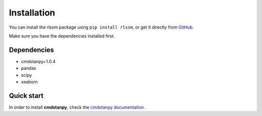 Installation 
============

You can install the rlssm package using ``pip install rlssm``, or get it directly from `GitHub`_.

Make sure you have the dependencies installed first.

.. _Github: https://github.com/laurafontanesi/rlssm

Dependencies
------------
- cmdstanpy=1.0.4
- pandas
- scipy
- seaborn

Quick start
-----------------------------

In order to install **cmdstanpy**, check the `cmdstanpy documentation`_.

.. _cmdstanpy documentation: https://cmdstanpy.readthedocs.io/en/stable-0.9.65/getting_started.html